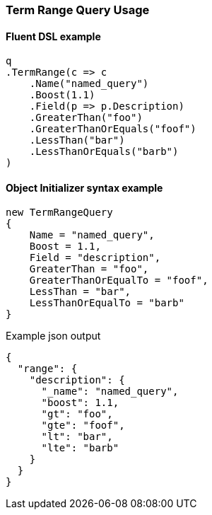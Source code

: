 :ref_current: https://www.elastic.co/guide/en/elasticsearch/reference/7.0

:github: https://github.com/elastic/elasticsearch-net

:nuget: https://www.nuget.org/packages

////
IMPORTANT NOTE
==============
This file has been generated from https://github.com/elastic/elasticsearch-net/tree/master/src/Tests/Tests/QueryDsl/TermLevel/Range/TermRangeQueryUsageTests.cs. 
If you wish to submit a PR for any spelling mistakes, typos or grammatical errors for this file,
please modify the original csharp file found at the link and submit the PR with that change. Thanks!
////

[[term-range-query-usage]]
=== Term Range Query Usage

==== Fluent DSL example

[source,csharp]
----
q
.TermRange(c => c
    .Name("named_query")
    .Boost(1.1)
    .Field(p => p.Description)
    .GreaterThan("foo")
    .GreaterThanOrEquals("foof")
    .LessThan("bar")
    .LessThanOrEquals("barb")
)
----

==== Object Initializer syntax example

[source,csharp]
----
new TermRangeQuery
{
    Name = "named_query",
    Boost = 1.1,
    Field = "description",
    GreaterThan = "foo",
    GreaterThanOrEqualTo = "foof",
    LessThan = "bar",
    LessThanOrEqualTo = "barb"
}
----

[source,javascript]
.Example json output
----
{
  "range": {
    "description": {
      "_name": "named_query",
      "boost": 1.1,
      "gt": "foo",
      "gte": "foof",
      "lt": "bar",
      "lte": "barb"
    }
  }
}
----

